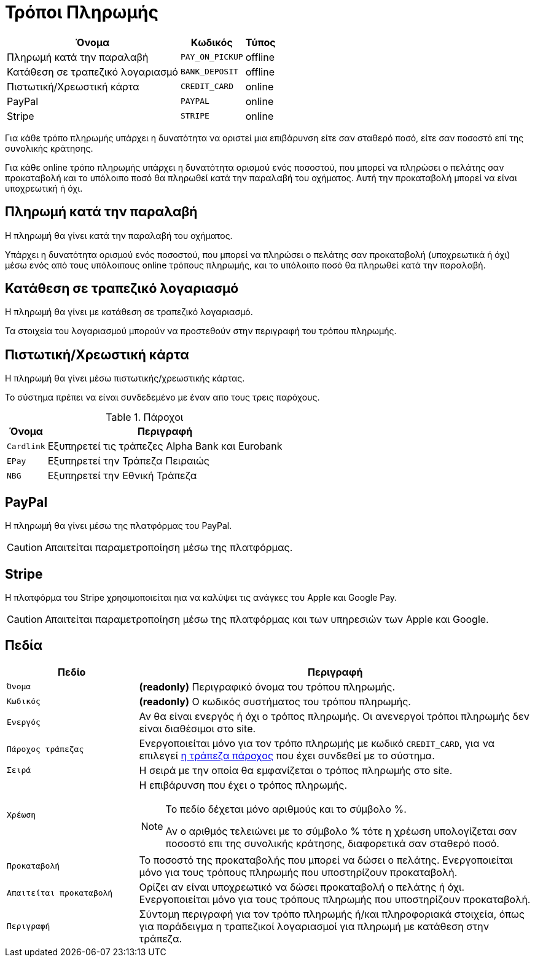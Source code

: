 = Τρόποι Πληρωμής

[options="autowidth,header",cols=",m,"]
|===
|Όνομα|Κωδικός|Τύπος
|Πληρωμή κατά την παραλαβή|PAY_ON_PICKUP|offline
|Κατάθεση σε τραπεζικό λογαριασμό|BANK_DEPOSIT|offline
|Πιστωτική/Χρεωστική κάρτα|CREDIT_CARD|online
|PayPal|PAYPAL|online
|Stripe|STRIPE|online
|===

Για κάθε τρόπο πληρωμής υπάρχει η δυνατότητα να οριστεί μια επιβάρυνση είτε σαν σταθερό ποσό, είτε σαν ποσοστό επί της συνολικής κράτησης.

Για κάθε online τρόπο πληρωμής υπάρχει η δυνατότητα ορισμού ενός ποσοστού, που μπορεί να πληρώσει ο πελάτης σαν προκαταβολή και το υπόλοιπο ποσό θα πληρωθεί κατά την παραλαβή του οχήματος. Αυτή την προκαταβολή μπορεί να είναι υποχρεωτική ή όχι.

== Πληρωμή κατά την παραλαβή

Η πληρωμή θα γίνει κατά την παραλαβή του οχήματος.

Υπάρχει η δυνατότητα ορισμού ενός ποσοστού, που μπορεί να πληρώσει ο πελάτης σαν προκαταβολή (υποχρεωτικά ή όχι) μέσω ενός από τους υπόλοιπους online τρόπους πληρωμής, και το υπόλοιπο ποσό θα πληρωθεί κατά την παραλαβή.

== Κατάθεση σε τραπεζικό λογαριασμό

Η πληρωμή θα γίνει με κατάθεση σε τραπεζικό λογαριασμό.

Τα στοιχεία του λογαριασμού μπορούν να προστεθούν στην περιγραφή του τρόπου πληρωμής.

== Πιστωτική/Χρεωστική κάρτα

Η πληρωμή θα γίνει μέσω πιστωτικής/χρεωστικής κάρτας.

Το σύστημα πρέπει να είναι συνδεδεμένο με έναν απο τους τρεις παρόχους.

[[bank-providers]]
.Πάροχοι
[options="autowidth,header", cols="m,"]
|===
|Όνομα|Περιγραφή
|Cardlink|Εξυπηρετεί τις τράπεζες Alpha Bank και Eurobank
|EPay|Εξυπηρετεί την Τράπεζα Πειραιώς
|NBG|Εξυπηρετεί την Εθνική Τράπεζα
|===

== PayPal

Η πληρωμή θα γίνει μέσω της πλατφόρμας του PayPal.

CAUTION: Απαιτείται παραμετροποίηση μέσω της πλατφόρμας.

== Stripe

H πλατφόρμα του Stripe χρησιμοποιείται ηια να καλύψει τις ανάγκες του Apple και Google Pay.

CAUTION: Απαιτείται παραμετροποίηση μέσω της πλατφόρμας και των υπηρεσιών των Apple και Google.

== Πεδία

[options="header", cols="1m,3a"]
|===
|Πεδίο|Περιγραφή
|Όνομα|*(readonly)* Περιγραφικό όνομα του τρόπου πληρωμής.
|Κωδικός|*(readonly)* Ο κωδικός συστήματος του τρόπου πληρωμής.
|Ενεργός|Αν θα είναι ενεργός ή όχι ο τρόπος πληρωμής. Οι ανενεργοί τρόποι πληρωμής δεν είναι διαθέσιμοι στο site.
|Πάροχος τράπεζας|Ενεργοποιείται μόνο για τον τρόπο πληρωμής με κωδικό `CREDIT_CARD`, για να επιλεγεί xref:bank-providers[η τράπεζα πάροχος] που έχει συνδεθεί με το σύστημα.
|Σειρά|Η σειρά με την οποία θα εμφανίζεται ο τρόπος πληρωμής στο site.
|Χρέωση|Η επιβάρυνση που έχει ο τρόπος πληρωμής.

[NOTE]
====
Το πεδίο δέχεται μόνο αριθμούς και το σύμβολο %.

Αν ο αριθμός τελειώνει με το σύμβολο % τότε η χρέωση υπολογίζεται σαν ποσοστό επι της συνολικής κράτησης, διαφορετικά σαν σταθερό ποσό.
====
|Προκαταβολή|Το ποσοστό της προκαταβολής που μπορεί να δώσει ο πελάτης. Ενεργοποιείται μόνο για τους τρόπους πληρωμής που υποστηρίζουν προκαταβολή.
|Απαιτείται προκαταβολή|Ορίζει αν είναι υποχρεωτικό να δώσει προκαταβολή ο πελάτης ή όχι. Ενεργοποιείται μόνο για τους τρόπους πληρωμής που υποστηρίζουν προκαταβολή.
|Περιγραφή|Σύντομη περιγραφή για τον τρόπο πληρωμής ή/και πληροφοριακά στοιχεία, όπως για παράδειγμα η τραπεζικοί λογαριασμοί για πληρωμή με κατάθεση στην τράπεζα.
|===